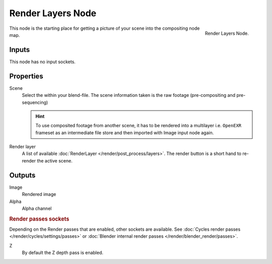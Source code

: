 
******************
Render Layers Node
******************

.. figure:: /images/compositing_nodes_renderlayer.png
   :align: right
   :width: 150px

   Render Layers Node.

This node is the starting place for getting a picture of your scene into the compositing node
map.

Inputs
======

This node has no input sockets.

Properties
==========

Scene
   Select the within your blend-file. The scene information taken is the raw footage
   (pre-compositing and pre-sequencing)

   .. hint::
      To use composited footage from another scene, it has to be rendered into a multilayer i.e. ``OpenEXR`` frameset
      as an intermediate file store and then imported with Image input node again.

Render layer
   A list of available :doc:`RenderLayer </render/post_process/layers>`.
   The render button is a short hand to re-render the active scene.

Outputs
=======

Image
   Rendered image
Alpha
   Alpha channel

.. rubric:: Render passes sockets

Depending on the Render passes that are enabled, other sockets are available.
See :doc:`Cycles render passes </render/cycles/settings/passes>` or
:doc:`Blender internal render passes </render/blender_render/passes>`.

Z
   By default the Z depth pass is enabled.

